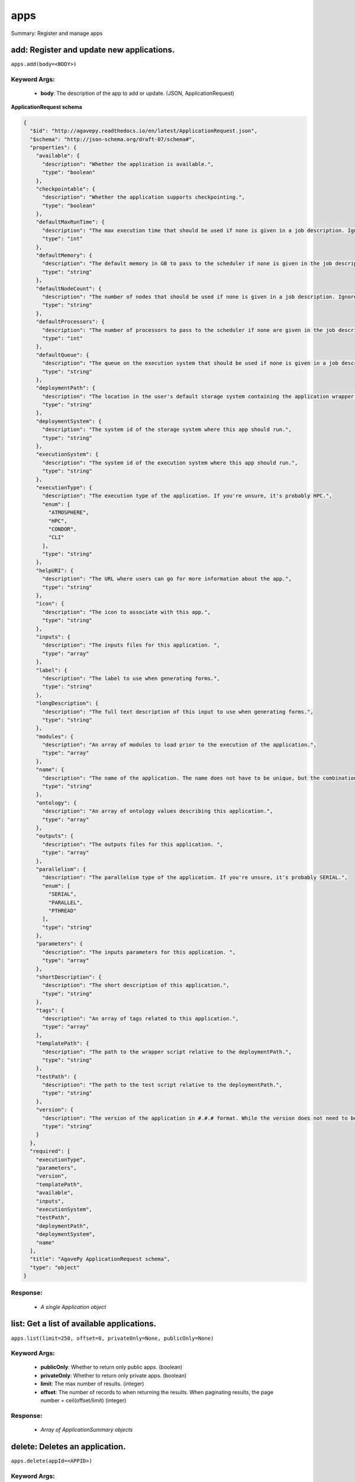 ****
apps
****

Summary: Register and manage apps

add: Register and update new applications.
==========================================
``apps.add(body=<BODY>)``

Keyword Args:
-------------
    * **body**: The description of the app to add or update.  (JSON, ApplicationRequest)


**ApplicationRequest schema**

.. code-block:: javascript

    {
      "$id": "http://agavepy.readthedocs.io/en/latest/ApplicationRequest.json",
      "$schema": "http://json-schema.org/draft-07/schema#",
      "properties": {
        "available": {
          "description": "Whether the application is available.",
          "type": "boolean"
        },
        "checkpointable": {
          "description": "Whether the application supports checkpointing.",
          "type": "boolean"
        },
        "defaultMaxRunTime": {
          "description": "The max execution time that should be used if none is given in a job description. Ignore if the system does not support schedulers.",
          "type": "int"
        },
        "defaultMemory": {
          "description": "The default memory in GB to pass to the scheduler if none is given in the job description. This must be less than the max memory parameter in the target queue definition.",
          "type": "string"
        },
        "defaultNodeCount": {
          "description": "The number of nodes that should be used if none is given in a job description. Ignore if the system does not support schedulers.",
          "type": "string"
        },
        "defaultProcessors": {
          "description": "The number of processors to pass to the scheduler if none are given in the job description. This must be 1 if the app is serial.",
          "type": "int"
        },
        "defaultQueue": {
          "description": "The queue on the execution system that should be used if none is given in a job description. Ignore if the system does not support schedulers.",
          "type": "string"
        },
        "deploymentPath": {
          "description": "The location in the user's default storage system containing the application wrapper and dependencies.",
          "type": "string"
        },
        "deploymentSystem": {
          "description": "The system id of the storage system where this app should run.",
          "type": "string"
        },
        "executionSystem": {
          "description": "The system id of the execution system where this app should run.",
          "type": "string"
        },
        "executionType": {
          "description": "The execution type of the application. If you're unsure, it's probably HPC.",
          "enum": [
            "ATMOSPHERE",
            "HPC",
            "CONDOR",
            "CLI"
          ],
          "type": "string"
        },
        "helpURI": {
          "description": "The URL where users can go for more information about the app.",
          "type": "string"
        },
        "icon": {
          "description": "The icon to associate with this app.",
          "type": "string"
        },
        "inputs": {
          "description": "The inputs files for this application. ",
          "type": "array"
        },
        "label": {
          "description": "The label to use when generating forms.",
          "type": "string"
        },
        "longDescription": {
          "description": "The full text description of this input to use when generating forms.",
          "type": "string"
        },
        "modules": {
          "description": "An array of modules to load prior to the execution of the application.",
          "type": "array"
        },
        "name": {
          "description": "The name of the application. The name does not have to be unique, but the combination of name and version does.",
          "type": "string"
        },
        "ontology": {
          "description": "An array of ontology values describing this application.",
          "type": "array"
        },
        "outputs": {
          "description": "The outputs files for this application. ",
          "type": "array"
        },
        "parallelism": {
          "description": "The parallelism type of the application. If you're unsure, it's probably SERIAL.",
          "enum": [
            "SERIAL",
            "PARALLEL",
            "PTHREAD"
          ],
          "type": "string"
        },
        "parameters": {
          "description": "The inputs parameters for this application. ",
          "type": "array"
        },
        "shortDescription": {
          "description": "The short description of this application.",
          "type": "string"
        },
        "tags": {
          "description": "An array of tags related to this application.",
          "type": "array"
        },
        "templatePath": {
          "description": "The path to the wrapper script relative to the deploymentPath.",
          "type": "string"
        },
        "testPath": {
          "description": "The path to the test script relative to the deploymentPath.",
          "type": "string"
        },
        "version": {
          "description": "The version of the application in #.#.# format. While the version does not need to be unique, the combination of name and version does have to be unique.",
          "type": "string"
        }
      },
      "required": [
        "executionType",
        "parameters",
        "version",
        "templatePath",
        "available",
        "inputs",
        "executionSystem",
        "testPath",
        "deploymentPath",
        "deploymentSystem",
        "name"
      ],
      "title": "AgavePy ApplicationRequest schema",
      "type": "object"
    }

Response:
---------
    * *A single Application object*

list: Get a list of available applications.
===========================================
``apps.list(limit=250, offset=0, privateOnly=None, publicOnly=None)``

Keyword Args:
-------------
    * **publicOnly**: Whether to return only public apps. (boolean)
    * **privateOnly**: Whether to return only private apps. (boolean)
    * **limit**: The max number of results. (integer)
    * **offset**: The number of records to when returning the results. When paginating results, the page number = ceil(offset/limit) (integer)


Response:
---------
    * *Array of ApplicationSummary objects*

delete: Deletes an application.
===============================
``apps.delete(appId=<APPID>)``

Keyword Args:
-------------
    * **appId**: The id of the application. The application id is made up of the name and version separated by a dash. (string)


Response:
---------
    * *String*

get: Get details of an application by it's unique id.
=====================================================
``apps.get(appId=<APPID>)``

Keyword Args:
-------------
    * **appId**: The id of the application. The application id is made up of the name and version separated by a dash. (string)


Response:
---------
    * *A single Application object*

manage: Edit an application.
============================
``apps.manage(appId=<APPID>, body=<BODY>)``

Keyword Args:
-------------
    * **appId**: The id of the application. The application id is made up of the name and version separated by a dash. (string)
    * **body**: The operation to perform. (JSON, ApplicationOperationRequest)


**ApplicationOperationRequest schema**

.. code-block:: javascript

    {
      "$id": "http://agavepy.readthedocs.io/en/latest/ApplicationOperationRequest.json",
      "$schema": "http://json-schema.org/draft-07/schema#",
      "properties": {
        "action": {
          "description": "Action to perform on the file or folder.",
          "enum": [
            "publish",
            "clone"
          ],
          "type": "string"
        },
        "deploymentPath": {
          "description": "Path to the on cloned app's deployment folder on its storage system. Only used with the clone action.",
          "type": "string"
        },
        "executionSystem": {
          "description": "System on which the clone apps should run. Only used with the clone action.",
          "type": "string"
        },
        "name": {
          "description": "Name of cloned app. Only used with the clone action.",
          "type": "string"
        },
        "storageSystem": {
          "description": "Storage system on which the cloned app's assets resides. Only used with the clone action.",
          "type": "string"
        },
        "version": {
          "description": "Version of the cloned app. Only used with the clone action.",
          "type": "string"
        }
      },
      "required": [
        "action"
      ],
      "title": "AgavePy ApplicationOperationRequest schema",
      "type": "object"
    }

Response:
---------
    * *A single Application object*

update: Update an application.
==============================
``apps.update(appId=<APPID>, body=<BODY>)``

Keyword Args:
-------------
    * **appId**: The id of the application. The application id is made up of the name and version separated by a dash. (string)
    * **body**: The description of the app to add or update.  (JSON, ApplicationRequest)


**ApplicationRequest schema**

.. code-block:: javascript

    {
      "$id": "http://agavepy.readthedocs.io/en/latest/ApplicationRequest.json",
      "$schema": "http://json-schema.org/draft-07/schema#",
      "properties": {
        "available": {
          "description": "Whether the application is available.",
          "type": "boolean"
        },
        "checkpointable": {
          "description": "Whether the application supports checkpointing.",
          "type": "boolean"
        },
        "defaultMaxRunTime": {
          "description": "The max execution time that should be used if none is given in a job description. Ignore if the system does not support schedulers.",
          "type": "int"
        },
        "defaultMemory": {
          "description": "The default memory in GB to pass to the scheduler if none is given in the job description. This must be less than the max memory parameter in the target queue definition.",
          "type": "string"
        },
        "defaultNodeCount": {
          "description": "The number of nodes that should be used if none is given in a job description. Ignore if the system does not support schedulers.",
          "type": "string"
        },
        "defaultProcessors": {
          "description": "The number of processors to pass to the scheduler if none are given in the job description. This must be 1 if the app is serial.",
          "type": "int"
        },
        "defaultQueue": {
          "description": "The queue on the execution system that should be used if none is given in a job description. Ignore if the system does not support schedulers.",
          "type": "string"
        },
        "deploymentPath": {
          "description": "The location in the user's default storage system containing the application wrapper and dependencies.",
          "type": "string"
        },
        "deploymentSystem": {
          "description": "The system id of the storage system where this app should run.",
          "type": "string"
        },
        "executionSystem": {
          "description": "The system id of the execution system where this app should run.",
          "type": "string"
        },
        "executionType": {
          "description": "The execution type of the application. If you're unsure, it's probably HPC.",
          "enum": [
            "ATMOSPHERE",
            "HPC",
            "CONDOR",
            "CLI"
          ],
          "type": "string"
        },
        "helpURI": {
          "description": "The URL where users can go for more information about the app.",
          "type": "string"
        },
        "icon": {
          "description": "The icon to associate with this app.",
          "type": "string"
        },
        "inputs": {
          "description": "The inputs files for this application. ",
          "type": "array"
        },
        "label": {
          "description": "The label to use when generating forms.",
          "type": "string"
        },
        "longDescription": {
          "description": "The full text description of this input to use when generating forms.",
          "type": "string"
        },
        "modules": {
          "description": "An array of modules to load prior to the execution of the application.",
          "type": "array"
        },
        "name": {
          "description": "The name of the application. The name does not have to be unique, but the combination of name and version does.",
          "type": "string"
        },
        "ontology": {
          "description": "An array of ontology values describing this application.",
          "type": "array"
        },
        "outputs": {
          "description": "The outputs files for this application. ",
          "type": "array"
        },
        "parallelism": {
          "description": "The parallelism type of the application. If you're unsure, it's probably SERIAL.",
          "enum": [
            "SERIAL",
            "PARALLEL",
            "PTHREAD"
          ],
          "type": "string"
        },
        "parameters": {
          "description": "The inputs parameters for this application. ",
          "type": "array"
        },
        "shortDescription": {
          "description": "The short description of this application.",
          "type": "string"
        },
        "tags": {
          "description": "An array of tags related to this application.",
          "type": "array"
        },
        "templatePath": {
          "description": "The path to the wrapper script relative to the deploymentPath.",
          "type": "string"
        },
        "testPath": {
          "description": "The path to the test script relative to the deploymentPath.",
          "type": "string"
        },
        "version": {
          "description": "The version of the application in #.#.# format. While the version does not need to be unique, the combination of name and version does have to be unique.",
          "type": "string"
        }
      },
      "required": [
        "executionType",
        "parameters",
        "version",
        "templatePath",
        "available",
        "inputs",
        "executionSystem",
        "testPath",
        "deploymentPath",
        "deploymentSystem",
        "name"
      ],
      "title": "AgavePy ApplicationRequest schema",
      "type": "object"
    }

Response:
---------
    * *A single Application object*

deletePermissions: Deletes all permissions on an application.
=============================================================
``apps.deletePermissions(appId=<APPID>)``

Keyword Args:
-------------
    * **appId**: The id of the application. The application id is made up of the name and version separated by a dash. (string)


Response:
---------
    * *String*

listPermissions: Get the permission ACL for this application.
=============================================================
``apps.listPermissions(appId=<APPID>, limit=250, offset=0)``

Keyword Args:
-------------
    * **appId**: The id of the application. The application id is made up of the name and version separated by a dash. (string)
    * **limit**: The max number of results. (integer)
    * **offset**: The number of records to when returning the results. When paginating results, the page number = ceil(offset/limit) (integer)


Response:
---------
    * *Array of ApplicationPermission objects*

updateApplicationPermissions: Add or update a user's permission for an application.
===================================================================================
``apps.updateApplicationPermissions(appId=<APPID>, body=<BODY>)``

Keyword Args:
-------------
    * **appId**: The id of the application. The application id is made up of the name and version separated by a dash. (string)
    * **body**: The permission add or update.  (JSON, ApplicationPermissionRequest)


**ApplicationPermissionRequest schema**

.. code-block:: javascript

    {
      "$id": "http://agavepy.readthedocs.io/en/latest/ApplicationPermissionRequest.json",
      "$schema": "http://json-schema.org/draft-07/schema#",
      "properties": {
        "permission": {
          "description": "The permission to set",
          "enum": [
            "READ",
            "WRITE",
            "EXECUTE",
            "READ_WRITE",
            "READ_EXECUTE",
            "WRITE_EXECUTE",
            "ALL",
            "NONE"
          ],
          "type": "string"
        },
        "username": {
          "description": "The username of the api user whose permission is to be set.",
          "type": "string"
        }
      },
      "required": [
        "username",
        "permission"
      ],
      "title": "AgavePy ApplicationPermissionRequest schema",
      "type": "object"
    }

Response:
---------
    * *String*

deletePermissionsForUser: Deletes all permissions for the given user on an application.
=======================================================================================
``apps.deletePermissionsForUser(appId=<APPID>, username=<USERNAME>)``

Keyword Args:
-------------
    * **appId**: The id of the application. The application id is made up of the name and version separated by a dash. (string)
    * **username**: The username of the api user associated with the permission (string)


Response:
---------
    * *String*

listPermissionsForUser: Get a specific user's permissions for an application.
=============================================================================
``apps.listPermissionsForUser(appId=<APPID>, username=<USERNAME>, limit=250, offset=0)``

Keyword Args:
-------------
    * **appId**: The id of the application. The application id is made up of the name and version separated by a dash. (string)
    * **username**: The username of the api user associated with the permission. (string)
    * **limit**: The max number of results. (integer)
    * **offset**: The number of records to when returning the results. When paginating results, the page number = ceil(offset/limit) (integer)


Response:
---------
    * *Array of ApplicationPermission objects*

updatePermissionsForUser: Add or update a user's permission for an application.
===============================================================================
``apps.updatePermissionsForUser(appId=<APPID>, body=<BODY>, username=<USERNAME>)``

Keyword Args:
-------------
    * **appId**: The id of the application. The application id is made up of the name and version separated by a dash. (string)
    * **username**: The username of the api user associated with the permission (string)
    * **body**: The permission add or update.  (JSON, ApplicationPermissionRequest)


**ApplicationPermissionRequest schema**

.. code-block:: javascript

    {
      "$id": "http://agavepy.readthedocs.io/en/latest/ApplicationPermissionRequest.json",
      "$schema": "http://json-schema.org/draft-07/schema#",
      "properties": {
        "permission": {
          "description": "The permission to set",
          "enum": [
            "READ",
            "WRITE",
            "EXECUTE",
            "READ_WRITE",
            "READ_EXECUTE",
            "WRITE_EXECUTE",
            "ALL",
            "NONE"
          ],
          "type": "string"
        },
        "username": {
          "description": "The username of the api user whose permission is to be set.",
          "type": "string"
        }
      },
      "required": [
        "username",
        "permission"
      ],
      "title": "AgavePy ApplicationPermissionRequest schema",
      "type": "object"
    }

Response:
---------
    * *String*

listByName: Get a list of applications with the given name.
===========================================================
``apps.listByName(name=<NAME>, limit=250, offset=0, privateOnly=None, publicOnly=None)``

Keyword Args:
-------------
    * **name**: The name of the application. This should not include the version number. (string)
    * **publicOnly**: Whether to return only public apps. (boolean)
    * **privateOnly**: Whether to return only private apps. (boolean)
    * **limit**: The max number of results. (integer)
    * **offset**: The number of records to when returning the results. When paginating results, the page number = ceil(offset/limit) (integer)


Response:
---------
    * *Array of ApplicationSummary objects*

listByTag: Get a list of applications with the given tag.
=========================================================
``apps.listByTag(tag=<TAG>, limit=250, offset=0, privateOnly=None, publicOnly=None)``

Keyword Args:
-------------
    * **tag**: The tag of the application. (string)
    * **publicOnly**: Whether to return only public apps. (boolean)
    * **privateOnly**: Whether to return only private apps. (boolean)
    * **limit**: The max number of results. (integer)
    * **offset**: The number of records to when returning the results. When paginating results, the page number = ceil(offset/limit) (integer)


Response:
---------
    * *Array of ApplicationSummary objects*

listByOntologyTerm: Get a list of applications with the given ontological term.
===============================================================================
``apps.listByOntologyTerm(term=<TERM>, limit=250, offset=0, privateOnly=None, publicOnly=None)``

Keyword Args:
-------------
    * **term**: The tag of the ontological term. (string)
    * **publicOnly**: Whether to return only public apps. (boolean)
    * **privateOnly**: Whether to return only private apps. (boolean)
    * **limit**: The max number of results. (integer)
    * **offset**: The number of records to when returning the results. When paginating results, the page number = ceil(offset/limit) (integer)


Response:
---------
    * *Array of ApplicationSummary objects*

getJobSubmissionForm: Get a submission form for the named application.
======================================================================
``apps.getJobSubmissionForm()``

Keyword Args:
-------------


Response:
---------
    * *String*

listBySystemId: Get a list of applications with the given systemId as their executionHost.
==========================================================================================
``apps.listBySystemId(systemId=<SYSTEMID>, limit=250, offset=0, privateOnly=None, publicOnly=None)``

Keyword Args:
-------------
    * **systemId**: The system in question (string)
    * **publicOnly**: Whether to return only public apps. (boolean)
    * **privateOnly**: Whether to return only private apps. (boolean)
    * **limit**: The max number of results. (integer)
    * **offset**: The number of records to when returning the results. When paginating results, the page number = ceil(offset/limit) (integer)


Response:
---------
    * *Array of ApplicationSummary objects*


